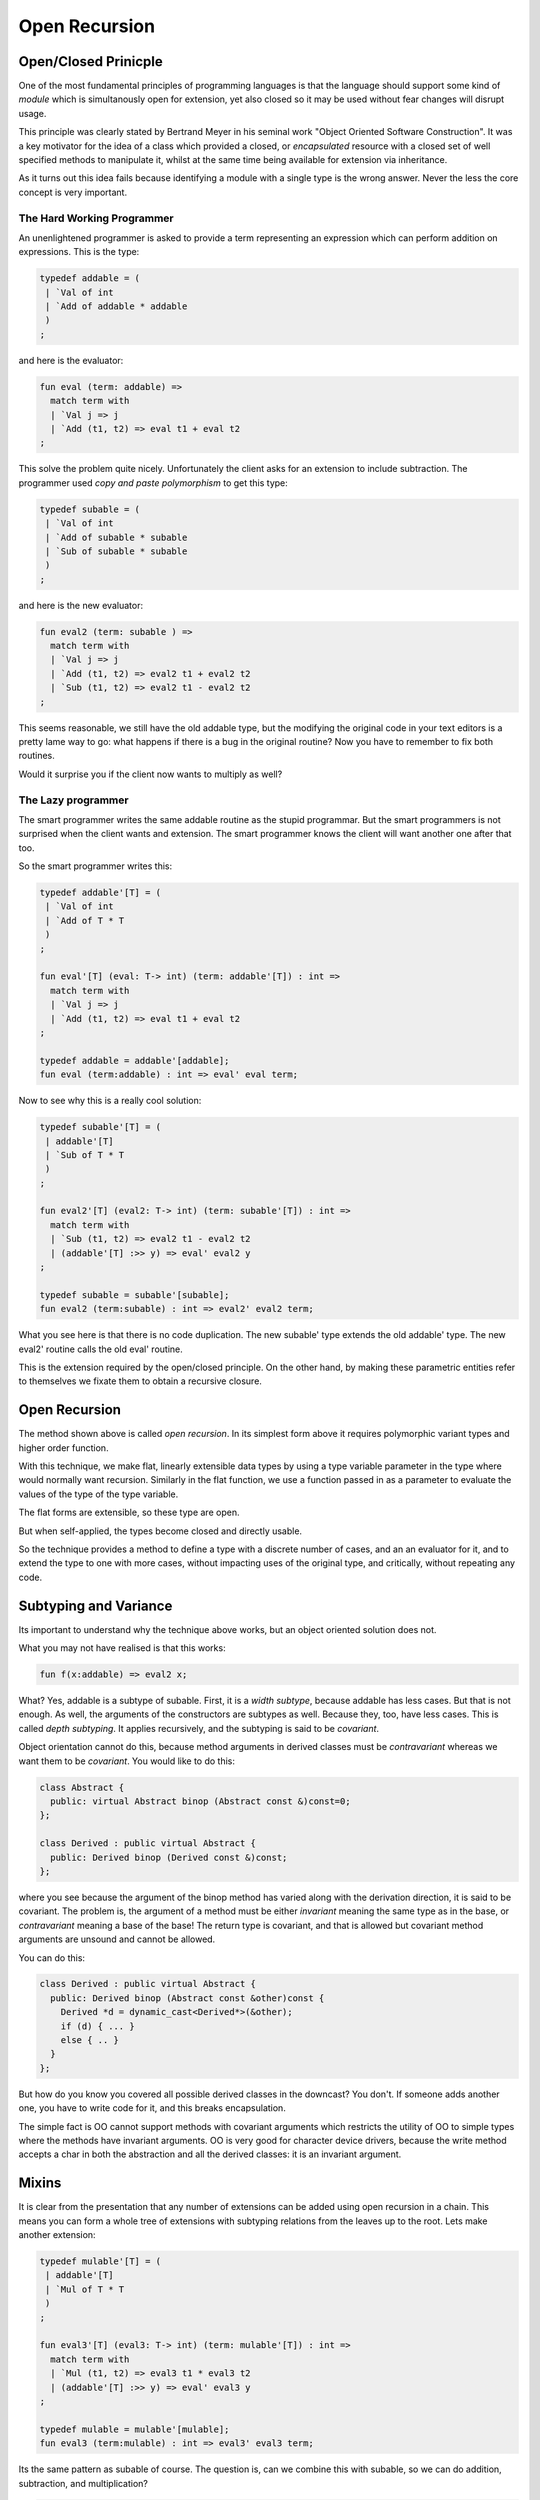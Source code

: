 ==============
Open Recursion
==============

Open/Closed Prinicple
=====================

One of the most fundamental principles of programming languages
is that the language should support some kind of `module` which
is simultanously open for extension, yet also closed so it may
be used without fear changes will disrupt usage.

This principle was clearly stated by Bertrand Meyer in his
seminal work "Object Oriented Software Construction".
It was a key motivator for the idea of a class which
provided a closed, or `encapsulated` resource with 
a closed set of well specified methods to manipulate it,
whilst at the same time being available for extension
via inheritance.

As it turns out this idea fails because identifying a module
with a single type is the wrong answer. Never the less the
core concept is very important.

The Hard Working Programmer
---------------------------

An unenlightened programmer is asked to provide a term representing
an expression which can perform addition on expressions. This is the 
type:

.. code-block:: felix

    typedef addable = (
     | `Val of int 
     | `Add of addable * addable
     )
    ;

and here is the evaluator:

.. code-block:: felix

    fun eval (term: addable) =>
      match term with
      | `Val j => j
      | `Add (t1, t2) => eval t1 + eval t2
    ;

This solve the problem quite nicely. Unfortunately the
client asks for an extension to include subtraction.
The programmer used `copy and paste polymorphism`
to get this type:

.. code-block:: felix

    typedef subable = (
     | `Val of int 
     | `Add of subable * subable  
     | `Sub of subable * subable
     )
    ;

and here is the new evaluator:

.. code-block:: felix

    fun eval2 (term: subable ) =>
      match term with
      | `Val j => j
      | `Add (t1, t2) => eval2 t1 + eval2 t2
      | `Sub (t1, t2) => eval2 t1 - eval2 t2
    ;

This seems reasonable, we still have the old addable type,
but the modifying the original code in your text editors
is a pretty lame way to go: what happens if there is a bug
in the original routine? Now you have to remember to fix
both routines.

Would it surprise you if the client now wants to multiply
as well?

The Lazy programmer
-------------------

The smart programmer writes the same addable routine
as the stupid programmar. But the smart programmers is not
surprised when the client wants and extension. The smart
programmer knows the client will want another one after that too.

So the smart programmer writes this:

.. code-block:: felix

    typedef addable'[T] = (
     | `Val of int 
     | `Add of T * T
     )
    ;

    fun eval'[T] (eval: T-> int) (term: addable'[T]) : int =>
      match term with
      | `Val j => j
      | `Add (t1, t2) => eval t1 + eval t2
    ;

    typedef addable = addable'[addable];
    fun eval (term:addable) : int => eval' eval term;

Now to see why this is a really cool solution:

.. code-block:: felix

    typedef subable'[T] = (
     | addable'[T]
     | `Sub of T * T
     )
    ;

    fun eval2'[T] (eval2: T-> int) (term: subable'[T]) : int =>
      match term with
      | `Sub (t1, t2) => eval2 t1 - eval2 t2
      | (addable'[T] :>> y) => eval' eval2 y
    ;

    typedef subable = subable'[subable];
    fun eval2 (term:subable) : int => eval2' eval2 term;

What you see here is that there is no code duplication.
The new subable' type extends the old addable' type.
The new eval2' routine calls the old eval' routine.

This is the extension required by the open/closed
principle. On the other hand, by making these parametric
entities refer to themselves we fixate them to obtain
a recursive closure. 

Open Recursion
==============

The method shown above is called `open recursion`.
In its simplest form above it requires polymorphic variant types
and higher order function.

With this technique, we make flat, linearly extensible
data types by using a type variable parameter in the type where would
normally want recursion. Similarly in the flat function,
we use a function passed in as a parameter to evaluate
the values of the type of the type variable.

The flat forms are extensible, so these type are open.

But when self-applied, the types become closed
and directly usable.

So the technique provides a method to define a type with
a discrete number of cases, and an an evaluator for it,
and to extend the type to one with more cases, without
impacting uses of the original type, and critically,
without repeating any code.

Subtyping and Variance
======================

Its important to understand why the technique above
works, but an object oriented solution does not.

What you may not have realised is that this works:

.. code-block:: felix

    fun f(x:addable) => eval2 x;

What? Yes, addable is a subtype of subable. First, it is a `width
subtype`, because addable has less cases. But that is not enough.
As well, the arguments of the constructors are subtypes as well.
Because they, too, have less cases. This is called `depth subtyping`.
It applies recursively, and the subtyping is said to be `covariant`.

Object orientation cannot do this, because method arguments
in derived classes must be `contravariant` whereas we want
them to be `covariant`. You would like to do this:

.. code-block:: c++

    class Abstract {
      public: virtual Abstract binop (Abstract const &)const=0;
    };

    class Derived : public virtual Abstract {
      public: Derived binop (Derived const &)const;
    };

where you see because the argument of the binop method has varied
along with the derivation direction, it is said to be covariant.
The problem is, the argument of a method must be either `invariant`
meaning the same type as in the base, or `contravariant` meaning
a base of the base! The return type is covariant, and that is allowed
but covariant method arguments are unsound and cannot be allowed.

You can do this:

.. code-block:: c++

    class Derived : public virtual Abstract {
      public: Derived binop (Abstract const &other)const {
        Derived *d = dynamic_cast<Derived*>(&other);
        if (d) { ... }
        else { .. }
      }
    };

But how do you know you covered all possible derived classes
in the downcast? You don't. If someone adds another one,
you have to write code for it, and this breaks encapsulation.

The simple fact is OO cannot support methods with covariant
arguments which restricts the utility of OO to simple types
where the methods have invariant arguments. OO is very good
for character device drivers, because the write method
accepts a char in both the abstraction and all the derived
classes: it is an invariant argument.
  
Mixins
======

It is clear from the presentation that any number of extensions
can be added using open recursion in a chain. This means you can
form a whole tree of extensions with subtyping relations from
the leaves up to the root. Lets make another extension:

.. code-block:: felix

    typedef mulable'[T] = (
     | addable'[T]
     | `Mul of T * T
     )
    ;

    fun eval3'[T] (eval3: T-> int) (term: mulable'[T]) : int =>
      match term with
      | `Mul (t1, t2) => eval3 t1 * eval3 t2
      | (addable'[T] :>> y) => eval' eval3 y
    ;

    typedef mulable = mulable'[mulable];
    fun eval3 (term:mulable) : int => eval3' eval3 term;

Its the same pattern as subable of course. The question
is, can we combine this with subable, so we can do
addition, subtraction, and multiplication?

.. code-block:: felix

    typedef msable'[T] = (
     | subable'[T]
     | mulable'[T] 
     )
    ;

    fun eval4'[T] (eval4: T-> int) (term: msable'[T]) : int =>
      match term with
      | (subable'[T] :>> y) => eval2' eval4 y
      | (mulable'[T] :>> a) => eval3' eval4 z
    ;

    typedef msable = msable'[mslable];
    fun eval4 (term:msable) : int  => eval4' eval4 term;

The problem here is that both subable' and mulable' contain
the case for Add and Val. You will get a warning but in
this case it is harmless (because it is the same case).

Here's some test code:

.. code-block:: felix

    val x = `Sub (`Add (`Val 42, `Add (`Val 66, `Val 99)), `Val 23);
    val y = `Mul (`Add (`Val 42, `Mul (`Val 66, `Val 99)), `Val 23);
    val z = `Sub (`Add (`Val 42, `Mul (`Val 66, `Val 99)), `Val 23);

    println$ eval2 x; // subable
    println$ eval3 y; // mulable

    println$ eval4 x; // subable
    println$ eval4 y; // mulable
    println$ eval4 z; // msable
    
Note that eval4 works fine on x and y as well as z!

 

